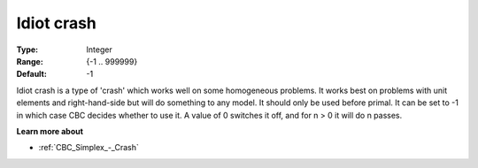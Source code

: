 .. _CBC_Simplex_-_Idiot_crash:


Idiot crash
===========



:Type:	Integer	
:Range:	{-1 .. 999999}	
:Default:	-1	



Idiot crash is a type of 'crash' which works well on some homogeneous problems. It works best on problems with unit elements and right-hand-side but will do something to any model. It should only be used before primal. It can be set to -1 in which case CBC decides whether to use it. A value of 0 switches it off, and for n > 0 it will do n passes.



**Learn more about** 

*	:ref:`CBC_Simplex_-_Crash`  
